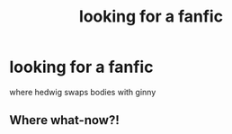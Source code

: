 #+TITLE: looking for a fanfic

* looking for a fanfic
:PROPERTIES:
:Author: GuruAceqwert
:Score: 3
:DateUnix: 1539869562.0
:DateShort: 2018-Oct-18
:FlairText: Request
:END:
where hedwig swaps bodies with ginny


** Where what-now?!
:PROPERTIES:
:Author: Sigyn99
:Score: 6
:DateUnix: 1539895056.0
:DateShort: 2018-Oct-19
:END:
